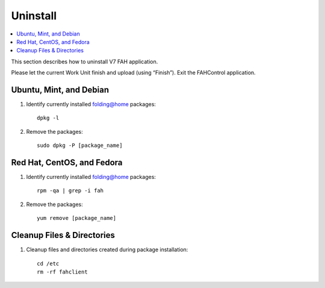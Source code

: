 =========
Uninstall
=========

.. contents::
   :local:

This section describes how to uninstall V7 FAH application.

Please let the current Work Unit finish and upload (using “Finish”). Exit the FAHControl application.


Ubuntu, Mint, and Debian
------------------------


#. Identify currently installed folding@home packages::

	dpkg -l

#. Remove the packages::

	 sudo dpkg -P [package_name]



Red Hat, CentOS, and Fedora
---------------------------

#. Identify currently installed folding@home packages::

	rpm -qa | grep -i fah

#. Remove the packages::

	yum remove [package_name]


Cleanup Files & Directories
---------------------------

#. Cleanup files and directories created during package installation::

	cd /etc
	rm -rf fahclient
